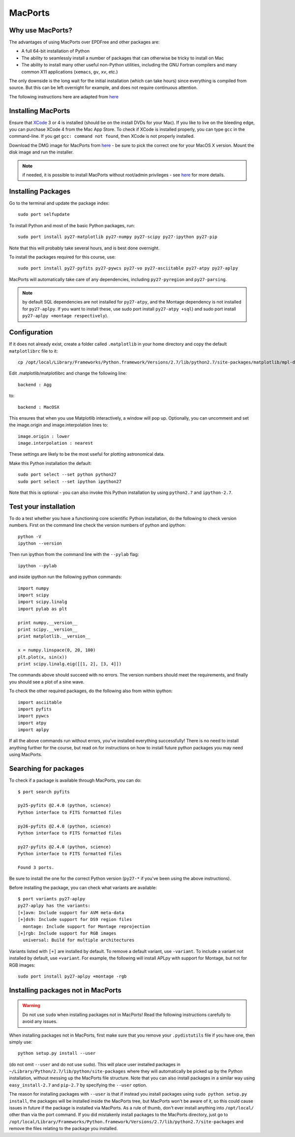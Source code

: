 .. _MacPorts:

MacPorts
========

Why use MacPorts?
-----------------

The advantages of using MacPorts over EPDFree and other packages are:

* A full 64-bit installation of Python
* The ability to seamlessly install a number of packages that can otherwise be
  tricky to install on Mac
* The ability to install many other useful non-Python utilities, including the
  GNU Fortran compilers and many common X11 applications (``xemacs``, ``gv``,
  ``xv``, etc.)

The only downside is the long wait for the initial installation (which can
take hours) since everything is compiled from source. But this can be left
overnight for example, and does not require continuous attention.

The following instructions here are adapted from `here
<http://astrofrog.github.com/macports-python/>`_

Installing MacPorts
-------------------

Ensure that `XCode <http://developer.apple.com/xcode/>`_ 3 or 4 is installed
(should be on the install DVDs for your Mac). If you like to live on the
bleeding edge, you can purchase XCode 4 from the Mac App Store. To check if
XCode is installed properly, you can type ``gcc`` in the command-line. If you
get ``gcc: command not found``, then XCode is not properly installed.

Download the DMG image for MacPorts from `here <http://www.macports.org/install.php>`_ - be sure to pick the correct
one for your MacOS X version. Mount the disk image and run the installer.

.. note:: if needed, it is possible to install MacPorts without root/admin
          privileges - see `here
          <https://trac.macports.org/wiki/InstallingMacPorts#InstallMacPortsfromsourceasanunprivilegednon-rootuser>`_
          for more details.

Installing Packages
-------------------

Go to the terminal and update the package index::

    sudo port selfupdate

To install Python and most of the basic Python packages, run::

    sudo port install py27-matplotlib py27-numpy py27-scipy py27-ipython py27-pip

Note that this will probably take several hours, and is best done overnight.

To install the packages required for this course, use::

    sudo port install py27-pyfits py27-pywcs py27-vo py27-asciitable py27-atpy py27-aplpy

MacPorts will automatically take care of any dependencies, including
``py27-pyregion`` and ``py27-parsing``.

.. note:: by default SQL dependencies are not installed for ``py27-atpy``, and 
          the Montage dependency is not installed for ``py27-aplpy``. If you
          want to install these, use sudo port install ``py27-atpy +sql``) and
          sudo port install ``py27-aplpy +montage respectively``).

Configuration
-------------

If it does not already exist, create a folder called ``.matplotlib`` in your
home directory and copy the default ``matplotlibrc`` file to it::

    cp /opt/local/Library/Frameworks/Python.framework/Versions/2.7/lib/python2.7/site-packages/matplotlib/mpl-data/matplotlibrc ~/.matplotlib/

Edit .matplotlib/matplotlibrc and change the following line::

    backend : Agg

to::

    backend : MacOSX

This ensures that when you use Matplotlib interactively, a window will pop up.
Optionally, you can uncomment and set the image.origin and image.interpolation
lines to::

    image.origin : lower
    image.interpolation : nearest

These settings are likely to be the most useful for plotting astronomical
data.

Make this Python installation the default::

    sudo port select --set python python27
    sudo port select --set ipython ipython27

Note that this is optional - you can also invoke this Python installation by
using ``python2.7`` and ``ipython-2.7``.

Test your installation
----------------------

To do a test whether you have a functioning core scientific Python
installation, do the following to check version numbers. First on the
command line check the version numbers of python and ipython::

  python -V
  ipython --version

Then run ipython from the command line with the ``--pylab`` flag::

  ipython --pylab

and inside ipython run the following python commands::

  import numpy
  import scipy
  import scipy.linalg
  import pylab as plt

  print numpy.__version__
  print scipy.__version__
  print matplotlib.__version__

  x = numpy.linspace(0, 20, 100)
  plt.plot(x, sin(x))
  print scipy.linalg.eig([[1, 2], [3, 4]])

The commands above should succeed with no errors.  The version numbers
should meet the requirements, and finally you should see a plot of a
sine wave.

To check the other required packages, do the following also from
within ipython::

  import asciitable
  import pyfits
  import pywcs
  import atpy
  import aplpy

If all the above commands run without errors, you've installed
everything successfully! There is no need to install anything further
for the course, but read on for instructions on how to install future
python packages you may need using MacPorts.

Searching for packages
----------------------

To check if a package is available through MacPorts, you can do::

    $ port search pyfits

    py25-pyfits @2.4.0 (python, science)
    Python interface to FITS formatted files

    py26-pyfits @2.4.0 (python, science)
    Python interface to FITS formatted files

    py27-pyfits @2.4.0 (python, science)
    Python interface to FITS formatted files

    Found 3 ports.

Be sure to install the one for the correct Python version (``py27-*`` if
you've been using the above instructions).

Before installing the package, you can check what variants are available::

    $ port variants py27-aplpy
    py27-aplpy has the variants:
    [+]avm: Include support for AVM meta-data
    [+]ds9: Include support for DS9 region files
      montage: Include support for Montage reprojection
    [+]rgb: Include support for RGB images
      universal: Build for multiple architectures
      
Variants listed with ``[+]`` are installed by default. To remove a default
variant, use ``-variant``. To include a variant not installed by default, use
``+variant``. For example, the following will install APLpy with support for
Montage, but not for RGB images::

    sudo port install py27-aplpy +montage -rgb
    
Installing packages not in MacPorts
-----------------------------------

.. warning:: Do not use ``sudo`` when installing packages not in MacPorts!  
             Read the following instructions carefully to avoid any issues.

When installing packages not in MacPorts, first make sure that you remove your
``.pydistutils`` file if you have one, then simply use::

    python setup.py install --user

(do not omit ``--user`` and do not use ``sudo``). This will place user
installed packages in ``~/Library/Python/2.7/lib/python/site-packages`` where
they will automatically be picked up by the Python installation, without
messing up the MacPorts file structure. Note that you can also install
packages in a similar way using ``easy_install-2.7`` and ``pip-2.7`` by
specifying the ``--user`` option.

The reason for installing packages with ``--user`` is that if instead you
install packages using ``sudo python setup.py install``, the packages will be
installed inside the MacPorts tree, but MacPorts won't be aware of it, so this
could cause issues in future if the package is installed via MacPorts. As a
rule of thumb, don't ever install anything into ``/opt/local/`` other than via
the port command. If you did mistakenly install packages to the MacPorts
directory, just go to
``/opt/local/Library/Frameworks/Python.framework/Versions/2.7/lib/python2.7/site-packages``
and remove the files relating to the package you installed.

